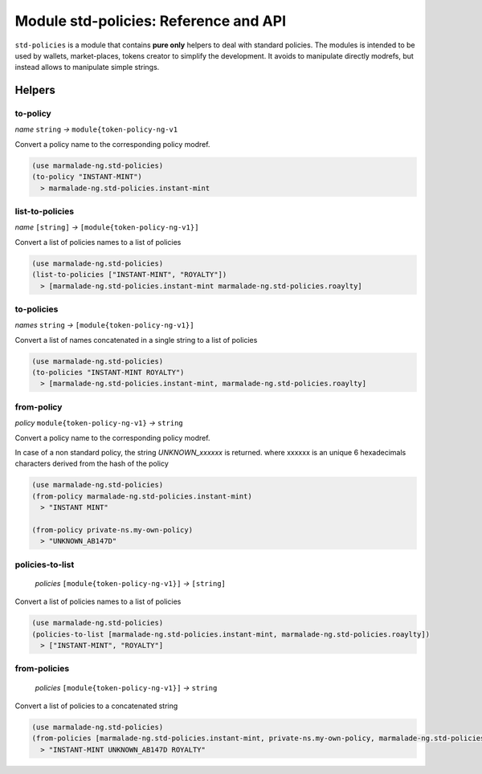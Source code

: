 Module std-policies: Reference and API
=======================================

``std-policies`` is a module that contains **pure only** helpers to deal with
standard policies. The modules is intended to be used by wallets, market-places, tokens creator
to simplify the development. It avoids to manipulate directly modrefs, but instead allows to manipulate simple strings.

Helpers
-------

to-policy
~~~~~~~~~
*name* ``string`` *→* ``module{token-policy-ng-v1``

Convert a policy name to the corresponding policy modref.

.. code:: lisp

  (use marmalade-ng.std-policies)
  (to-policy "INSTANT-MINT")
    > marmalade-ng.std-policies.instant-mint

list-to-policies
~~~~~~~~~~~~~~~~
*name* ``[string]`` *→* ``[module{token-policy-ng-v1}]``

Convert a list of policies names to a list of policies

.. code:: lisp

  (use marmalade-ng.std-policies)
  (list-to-policies ["INSTANT-MINT", "ROYALTY"])
    > [marmalade-ng.std-policies.instant-mint marmalade-ng.std-policies.roaylty]

to-policies
~~~~~~~~~~~
*names* ``string`` *→* ``[module{token-policy-ng-v1}]``

Convert a list of names concatenated in a single string to a list of policies

.. code:: lisp

  (use marmalade-ng.std-policies)
  (to-policies "INSTANT-MINT ROYALTY")
    > [marmalade-ng.std-policies.instant-mint, marmalade-ng.std-policies.roaylty]


from-policy
~~~~~~~~~~~~~
*policy* ``module{token-policy-ng-v1}`` *→* ``string``

Convert a policy name to the corresponding policy modref.

In case of a non standard policy, the string `UNKNOWN_xxxxxx` is returned.
where xxxxxx is an unique 6 hexadecimals characters derived from the hash of the policy


.. code:: lisp

  (use marmalade-ng.std-policies)
  (from-policy marmalade-ng.std-policies.instant-mint)
    > "INSTANT MINT"

  (from-policy private-ns.my-own-policy)
    > "UNKNOWN_AB147D"


policies-to-list
~~~~~~~~~~~~~~~~
 *policies* ``[module{token-policy-ng-v1}]`` *→* ``[string]``

Convert a list of policies names to a list of policies

.. code:: lisp

  (use marmalade-ng.std-policies)
  (policies-to-list [marmalade-ng.std-policies.instant-mint, marmalade-ng.std-policies.roaylty])
    > ["INSTANT-MINT", "ROYALTY"]

from-policies
~~~~~~~~~~~~~
 *policies* ``[module{token-policy-ng-v1}]`` *→*  ``string``

Convert a list of policies to a concatenated string

.. code:: lisp

  (use marmalade-ng.std-policies)
  (from-policies [marmalade-ng.std-policies.instant-mint, private-ns.my-own-policy, marmalade-ng.std-policies.roaylty ])
    > "INSTANT-MINT UNKNOWN_AB147D ROYALTY"
